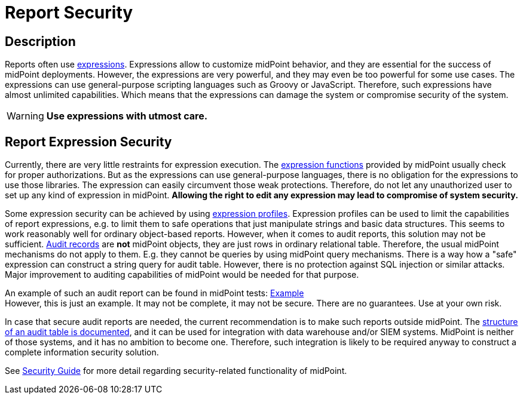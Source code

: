 = Report Security
:page-nav-title: Report Security
:page-display-order: 300
:page-toc: top
:page-keywords: [ 'report', 'expression' ,'security' ]
:page-upkeep-status: green

== Description
Reports often use xref:/midpoint/reference/expressions/[expressions].
Expressions allow to customize midPoint behavior, and they are essential for the success of midPoint deployments.
However, the expressions are very powerful, and they may even be too powerful for some use cases.
The expressions can use general-purpose scripting languages such as Groovy or JavaScript.
Therefore, such expressions have almost unlimited capabilities.
Which means that the expressions can damage the system or compromise security of the system.

[WARNING]
====
*Use expressions with utmost care.*
====

== Report Expression Security

Currently, there are very little restraints for expression execution.
The xref:/midpoint/reference/expressions/expressions/script/functions/[expression functions] provided by midPoint usually check for proper authorizations.
But as the expressions can use general-purpose languages, there is no obligation for the expressions to use those libraries.
The expression can easily circumvent those weak protections.
Therefore, do not let any unauthorized user to set up any kind of expression in midPoint.
*Allowing the right to edit any expression may lead to compromise of system security.*

Some expression security can be achieved by using xref:/midpoint/reference/expressions/expressions/profiles/[expression profiles].
Expression profiles can be used to limit the capabilities of report expressions, e.g. to limit them to safe operations that just manipulate strings and basic data structures.
This seems to work reasonably well for ordinary object-based reports.
However, when it comes to audit reports, this solution may not be sufficient.
xref:/midpoint/reference/security/audit/[Audit records] are *not*  midPoint objects, they are just rows in ordinary relational table.
Therefore, the usual midPoint mechanisms do not apply to them.
E.g. they cannot be queries by using midPoint query mechanisms.
There is a way how a "safe" expression can construct a string query for audit table.
However, there is no protection against SQL injection or similar attacks.
Major improvement to auditing capabilities of midPoint would be needed for that purpose.

An example of such an audit report can be found in midPoint tests: link:https://github.com/Evolveum/midpoint/blob/master/model/report-impl/src/test/resources/reports/report-audit-csv.xml[Example] +
However, this is just an example.
It may not be complete, it may not be secure.
There are no guarantees.
Use at your own risk.

In case that secure audit reports are needed, the current recommendation is to make such reports outside midPoint.
The xref:/midpoint/reference/security/audit/[structure of an audit table is documented], and it can be used for integration with data warehouse and/or SIEM systems.
MidPoint is neither of those systems, and it has no ambition to become one.
Therefore, such integration is likely to be required anyway to construct a complete information security solution.

See xref:/midpoint/reference/security/security-guide/[Security Guide] for more detail regarding security-related functionality of midPoint.

